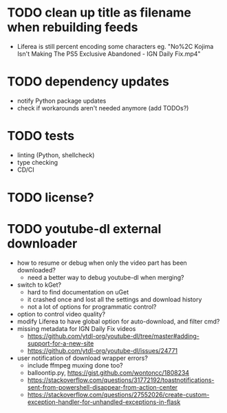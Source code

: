 * TODO clean up title as filename when rebuilding feeds

- Liferea is still percent encoding some characters
  eg. "No%2C Kojima Isn't Making The PS5 Exclusive Abandoned - IGN Daily Fix.mp4"

* TODO dependency updates

- notify Python package updates
- check if workarounds aren't needed anymore (add TODOs?)

* TODO tests

- linting (Python, shellcheck)
- type checking
- CD/CI

* TODO license?

* TODO youtube-dl external downloader

- how to resume or debug when only the video part has been downloaded?
  - need a better way to debug youtube-dl when merging?
- switch to kGet?
  - hard to find documentation on uGet
  - it crashed once and lost all the settings and download history
  - not a lot of options for programmatic control?
- option to control video quality?
- modify Liferea to have global option for auto-download, and filter cmd?
- missing metadata for IGN Daily Fix videos
  - https://github.com/ytdl-org/youtube-dl/tree/master#adding-support-for-a-new-site
  - https://github.com/ytdl-org/youtube-dl/issues/24771
- user notification of download wrapper errors?
  - include ffmpeg muxing done too?
  - balloontip.py, https://gist.github.com/wontoncc/1808234
  - https://stackoverflow.com/questions/31772192/toastnotifications-sent-from-powershell-disappear-from-action-center
  - https://stackoverflow.com/questions/27552026/create-custom-exception-handler-for-unhandled-exceptions-in-flask
